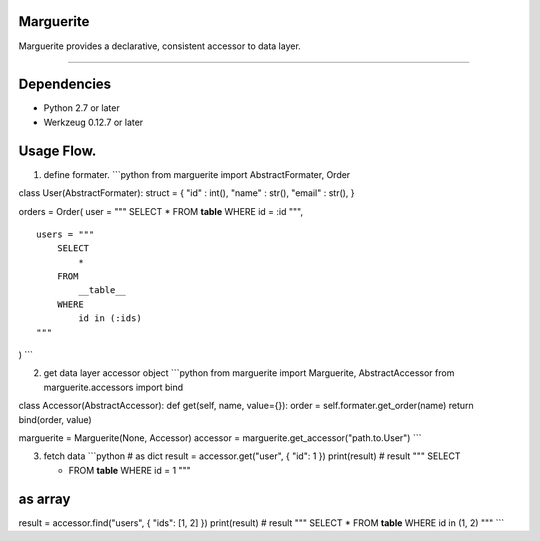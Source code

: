Marguerite
==========

Marguerite provides a declarative, consistent accessor to data layer.

--------------

Dependencies
============

-  Python 2.7 or later
-  Werkzeug 0.12.7 or later

Usage Flow.
===========

1. define formater. \`\`\`python from marguerite import
   AbstractFormater, Order

class User(AbstractFormater): struct = { "id" : int(), "name" : str(),
"email" : str(), }

orders = Order( user = """ SELECT \* FROM **table** WHERE id = :id """,

::

    users = """
        SELECT
            *
        FROM
            __table__
        WHERE
            id in (:ids)
    """

) \`\`\`

2. get data layer accessor object \`\`\`python from marguerite import
   Marguerite, AbstractAccessor from marguerite.accessors import bind

class Accessor(AbstractAccessor): def get(self, name, value={}): order =
self.formater.get\_order(name) return bind(order, value)

marguerite = Marguerite(None, Accessor) accessor =
marguerite.get\_accessor("path.to.User") \`\`\`

3. fetch data \`\`\`python # as dict result = accessor.get("user", {
   "id": 1 }) print(result) # result """ SELECT

   -  FROM **table** WHERE id = 1 """

as array
========

result = accessor.find("users", { "ids": [1, 2] }) print(result) #
result """ SELECT \* FROM **table** WHERE id in (1, 2) """ \`\`\`

